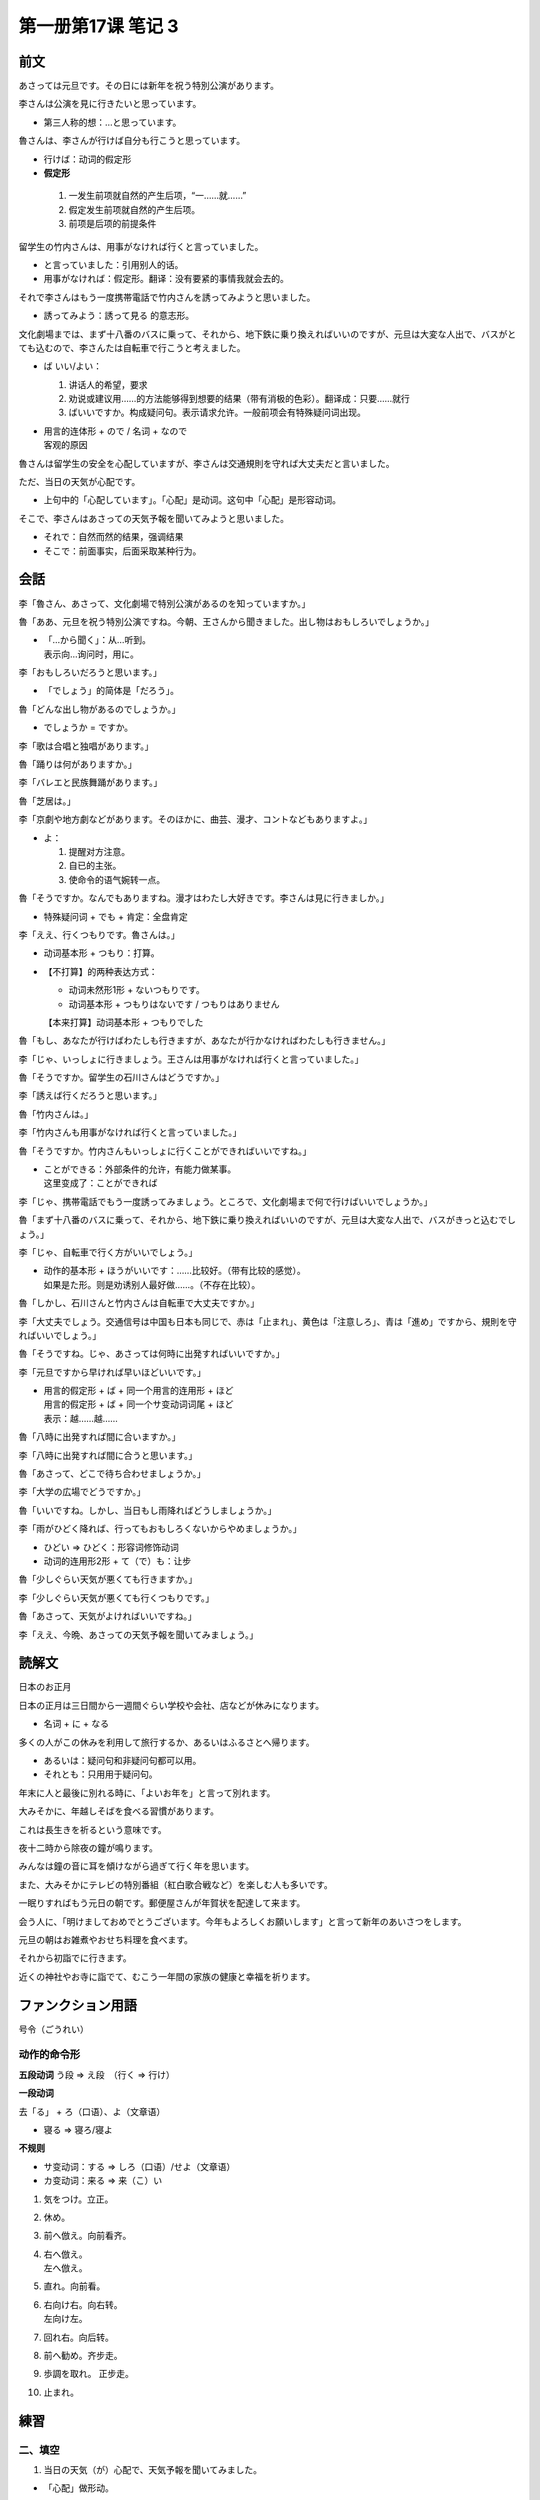﻿第一册第17课 笔记 3
===================

前文
----

あさっては元旦です。その日には新年を祝う特別公演があります。 

李さんは公演を見に行きたいと思っています。

* 第三人称的想：…と思っています。
 
魯さんは、李さんが行けば自分も行こうと思っています。

* 行けば：动词的假定形
*  **假定形**

  1. 一发生前项就自然的产生后项，“一……就……”
  2. 假定发生前项就自然的产生后项。
  3. 前项是后项的前提条件 

留学生の竹内さんは、用事がなければ行くと言っていました。

* と言っていました：引用别人的话。
* 用事がなければ：假定形。翻译：没有要紧的事情我就会去的。

それで李さんはもう一度携帯電話で竹内さんを誘ってみようと思いました。

* 誘ってみよう：誘って見る 的意志形。
 
文化劇場までは、まず十八番のバスに乗って、それから、地下鉄に乗り換えればいいのですが、元旦は大変な人出で、バスがとても込むので、李さんたは自転車で行こうと考えました。

* ば いい/よい：

  1. 讲话人的希望，要求
  2. 劝说或建议用……的方法能够得到想要的结果（带有消极的色彩）。翻译成：只要……就行
  3. ばいいですか。构成疑问句。表示请求允许。一般前项会有特殊疑问词出现。

* | 用言的连体形 + ので / 名词 + なので
  | 客观的原因

魯さんは留学生の安全を心配していますが、李さんは交通規則を守れば大丈夫だと言いました。

ただ、当日の天気が心配です。

* 上句中的「心配しています」。「心配」是动词。这句中「心配」是形容动词。

そこで、李さんはあさっての天気予報を聞いてみようと思いました。

* それで：自然而然的结果，强调结果
* そこで：前面事实，后面采取某种行为。

会話
----
李「魯さん、あさって、文化劇場で特別公演があるのを知っていますか。」

魯「ああ、元旦を祝う特別公演ですね。今朝、王さんから聞きました。出し物はおもしろいでしょうか。」

* | 「…から聞く」：从…听到。
  | 表示向…询问时，用に。

李「おもしろいだろうと思います。」

* 「でしょう」的简体是「だろう」。

魯「どんな出し物があるのでしょうか。」

* でしょうか = ですか。

李「歌は合唱と独唱があります。」

魯「踊りは何がありますか。」

李「バレエと民族舞踊があります。」

魯「芝居は。」

李「京劇や地方劇などがあります。そのほかに、曲芸、漫才、コントなどもありますよ。」

* よ：

  1. 提醒对方注意。
  2. 自已的主张。
  3. 使命令的语气婉转一点。

魯「そうですか。なんでもありますね。漫才はわたし大好きです。李さんは見に行きましか。」

* 特殊疑问词 + でも + 肯定：全盘肯定

李「ええ、行くつもりです。魯さんは。」

* 动词基本形 + つもり：打算。
* 【不打算】的两种表达方式：
  
  - 动词未然形1形 + ないつもりです。
  - 动词基本形 + つもりはないです / つもりはありません

  【本来打算】动词基本形 + つもりでした

魯「もし、あなたが行けばわたしも行きますが、あなたが行かなければわたしも行きません。」

李「じゃ、いっしょに行きましょう。王さんは用事がなければ行くと言っていました。」

魯「そうですか。留学生の石川さんはどうですか。」

李「誘えば行くだろうと思います。」

魯「竹内さんは。」

李「竹内さんも用事がなければ行くと言っていました。」

魯「そうですか。竹内さんもいっしょに行くことができればいいですね。」

* | ことができる：外部条件的允许，有能力做某事。
  | 这里变成了：ことができれば

李「じゃ、携帯電話でもう一度誘ってみましょう。ところで、文化劇場まで何で行けばいいでしょうか。」

魯「まず十八番のバスに乗って、それから、地下鉄に乗り換えればいいのですが、元旦は大変な人出で、バスがきっと込むでしょう。」

李「じゃ、自転車で行く方がいいでしょう。」

* | 动作的基本形 + ほうがいいです：……比较好。（带有比较的感觉）。
  | 如果是た形。则是劝诱别人最好做……。（不存在比较）。

魯「しかし、石川さんと竹内さんは自転車で大丈夫ですか。」

李「大丈夫でしょう。交通信号は中国も日本も同じで、赤は「止まれ」、黄色は「注意しろ」、青は「進め」ですから、規則を守ればいいでしょう。」

魯「そうですね。じゃ、あさっては何時に出発すればいいですか。」

李「元旦ですから早ければ早いほどいいです。」

* | 用言的假定形 + ば + 同一个用言的连用形 + ほど
  | 用言的假定形 + ば + 同一个サ变动词词尾 + ほど
  | 表示：越……越……

魯「八時に出発すれば間に合いますか。」

李「八時に出発すれば間に合うと思います。」

魯「あさって、どこで待ち合わせましょうか。」

李「大学の広場でどうですか。」

魯「いいですね。しかし、当日もし雨降ればどうしましょうか。」

李「雨がひどく降れば、行ってもおもしろくないからやめましょうか。」

* ひどい => ひどく：形容词修饰动词
* 动词的连用形2形 + て（で）も：让步

魯「少しぐらい天気が悪くても行きますか。」

李「少しぐらい天気が悪くても行くつもりです。」

魯「あさって、天気がよければいいですね。」

李「ええ、今晩、あさっての天気予報を聞いてみましょう。」

読解文
------
日本のお正月

日本の正月は三日間から一週間ぐらい学校や会社、店などが休みになります。

* 名词 + に + なる

多くの人がこの休みを利用して旅行するか、あるいはふるさとへ帰ります。

* あるいは：疑问句和非疑问句都可以用。
* それとも：只用用于疑问句。

年末に人と最後に別れる時に、「よいお年を」と言って別れます。

大みそかに、年越しそばを食べる習慣があります。

これは長生きを祈るという意味です。

夜十二時から除夜の鐘が鳴ります。

みんなは鐘の音に耳を傾けながら過ぎて行く年を思います。

また、大みそかにテレビの特別番組（紅白歌合戦など）を楽しむ人も多いです。

一眠りすればもう元日の朝です。郵便屋さんが年賀状を配達して来ます。

会う人に、「明けましておめでとうございます。今年もよろしくお願いします」と言って新年のあいさつをします。

元旦の朝はお雑煮やおせち料理を食べます。

それから初詣でに行きます。

近くの神社やお寺に詣でて、むこう一年間の家族の健康と幸福を祈ります。

ファンクション用語
------------------

号令（ごうれい）

动作的命令形
~~~~~~~~~~~~

**五段动词** う段 => え段　（行く => 行け）

**一段动词**

去「る」 + ろ（口语）、よ（文章语）

* 寝る => 寝ろ/寝よ

**不规则**

* サ变动词：する => しろ（口语）/せよ（文章语）
* カ变动词：来る => 来（こ）い

1. 気をつけ。立正。
2. 休め。
3. 前へ倣え。向前看齐。
4. | 右へ倣え。
   | 左へ倣え。

5. 直れ。向前看。
6. | 右向け右。向右转。
   | 左向け左。

7. 回れ右。向后转。
8. 前へ勧め。齐步走。
9. 歩調を取れ。 正步走。
10. 止まれ。

練習
----

二、填空
~~~~~~~~
1. 当日の天気（が）心配で、天気予報を聞いてみました。

* 「心配」做形动。
 
2. あなた（が）いかな（ければ）、わたしは行（っても）おもしろくないからやめましょう。

3. 遠いですから、出発は早（ければ）早い（ほど）いいです。

4. 劇場までどう行（けば）ですか。

5. いまから出掛け（ても）間（に）合います。

6. 誘って（み）ましたが、一眠りをしてから行くと言ったので、一人できました。

7. その日、（もし）用事があ（れば）電話をしてください。

8. すこし（ぐらい/くらい）天気が悪く（ても）行きます。

三、仿照例句
~~~~~~~~~~~~

**（1）**

* ① 今出発すればきっと間に合います。
* ⑤ 明日天気がよければ公園を散歩したいです。
* ⑧ 珍しい物でなければ買いません。

**(2)**

* ① 出発の時間はだれに聞けばいいですか。

**(3)**

* ① いいえ、あの人はひらがなで書いてもわかりません。
* ③ いいえ、李さんは誘っても一緒に行きません。

**(4)**

* ① もう一度呼んでみましょう。
* ② じゃ、連絡してみます。

第四题
~~~~~~

1. 北へ行けば行くほど寒くなります。
2. やればやるほど上手になります。

五、命令形
~~~~~~~~~~

* 止まる => 止まれ
* やめる => やめよ/やめろ
* 来る => 来（こ）い
* 勉強する => 勉強しろ/勉強せよ
* 注意する => 注意しろ/注意せよ
* 起きる => 起きよ/起きろ
* 書く => 書け
* 作る => 作れ
* 呼ぶ => 呼べ
